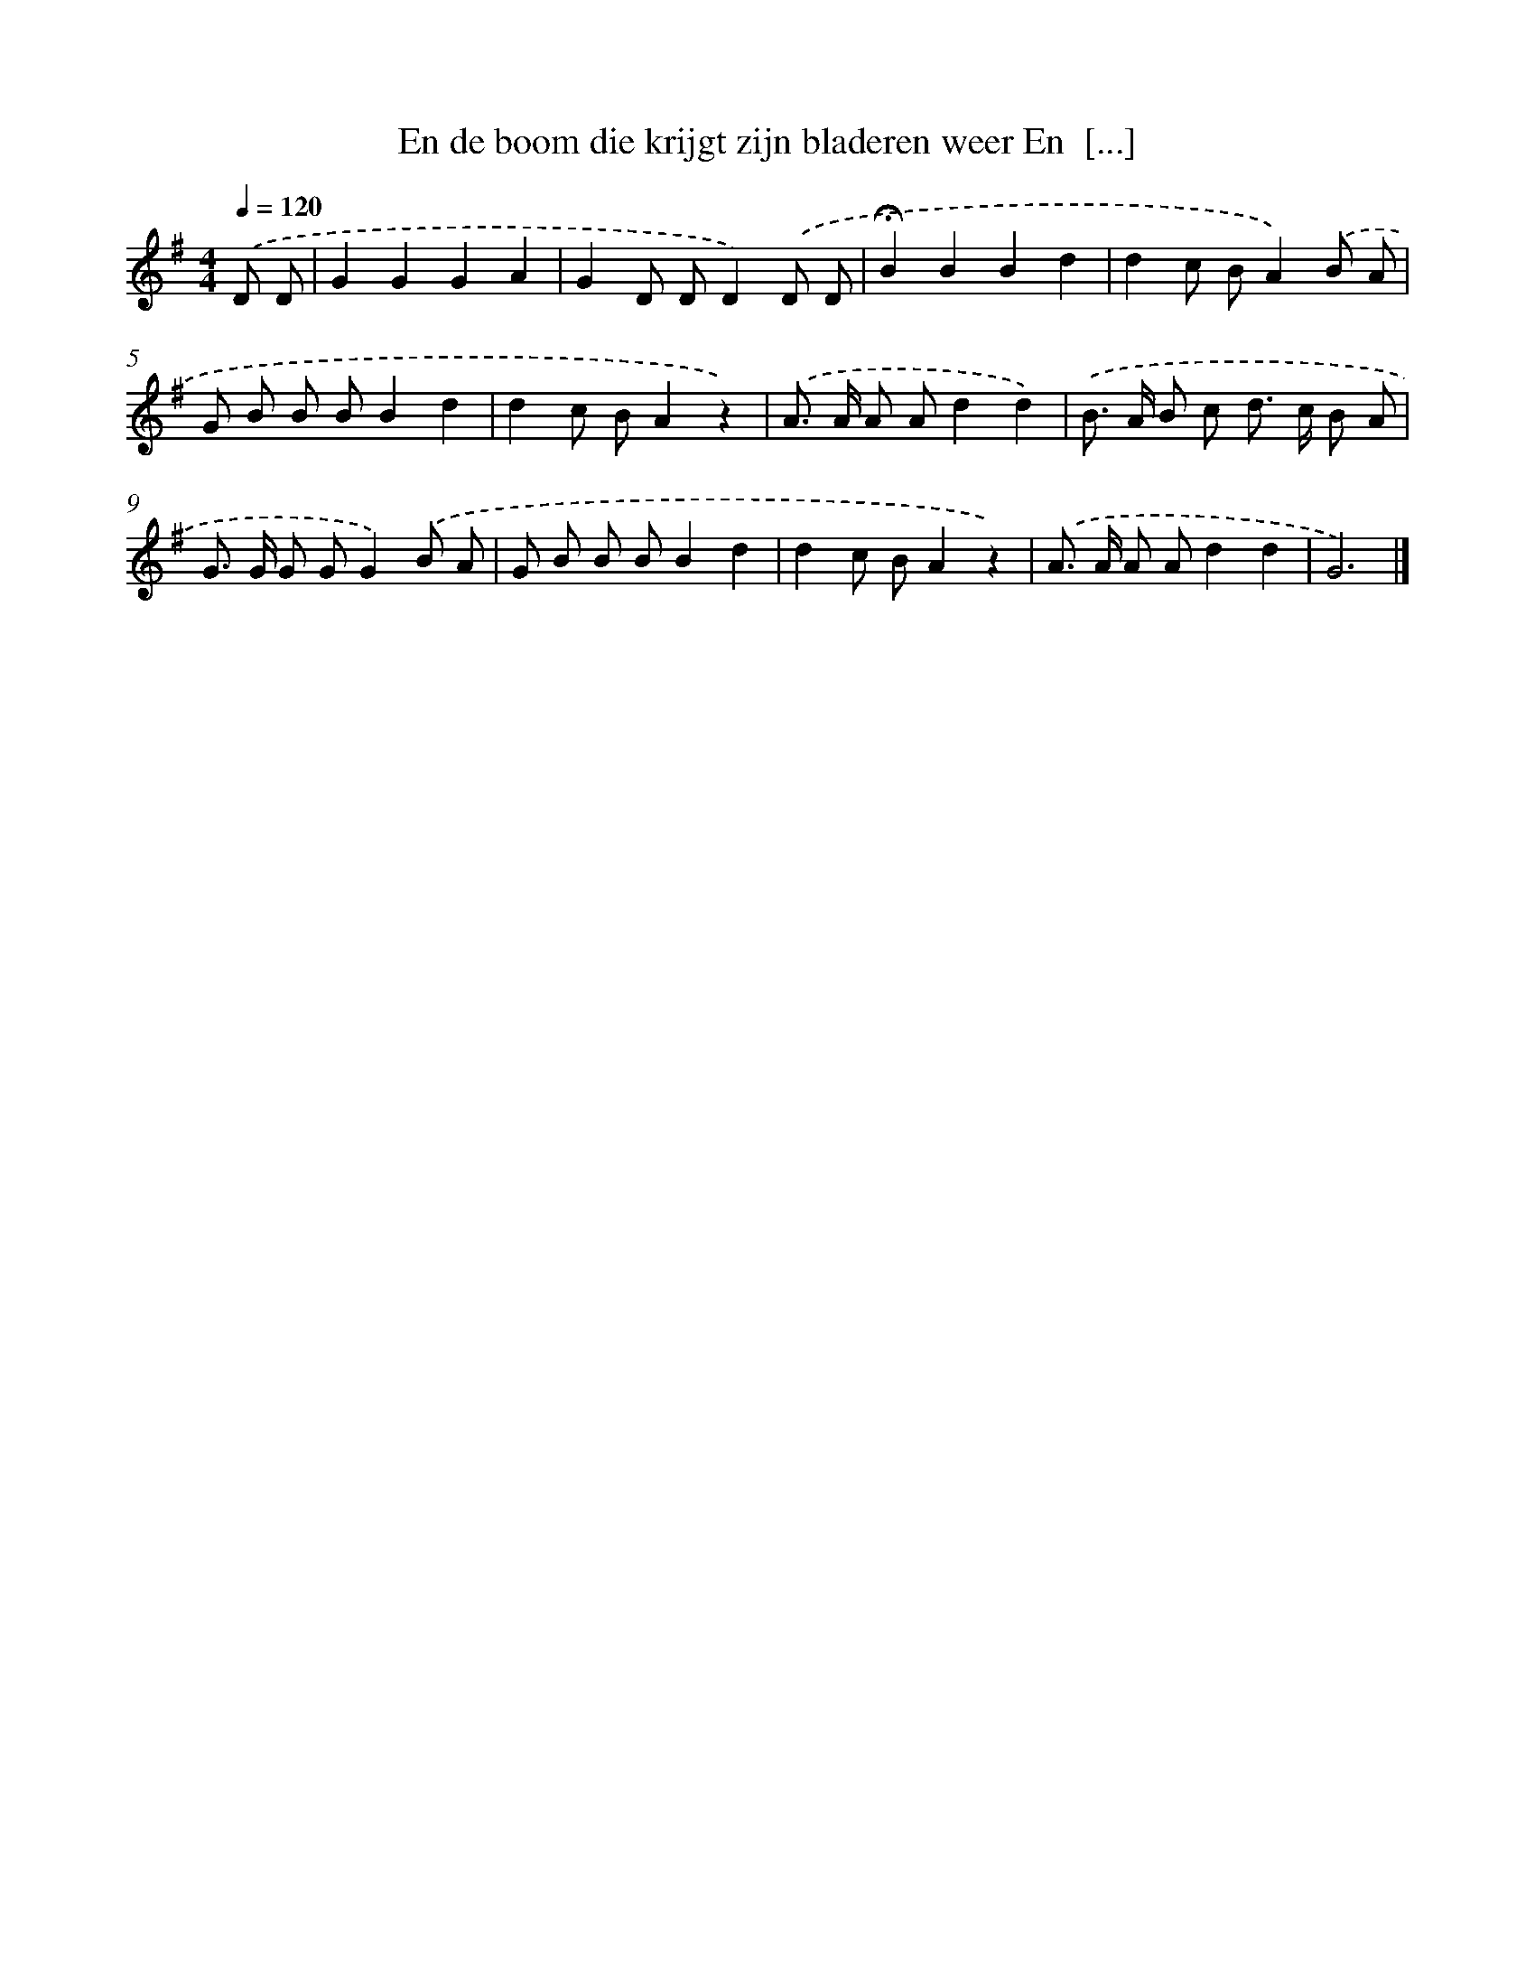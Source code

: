 X: 1619
T: En de boom die krijgt zijn bladeren weer En  [...]
%%abc-version 2.0
%%abcx-abcm2ps-target-version 5.9.1 (29 Sep 2008)
%%abc-creator hum2abc beta
%%abcx-conversion-date 2018/11/01 14:35:43
%%humdrum-veritas 762667482
%%humdrum-veritas-data 3327111307
%%continueall 1
%%barnumbers 0
L: 1/8
M: 4/4
Q: 1/4=120
K: G clef=treble
.('D D [I:setbarnb 1]|
G2G2G2A2 |
G2D DD2).('D D |
!fermata!B2B2B2d2 |
d2c BA2).('B A |
G B B BB2d2 |
d2c BA2z2) |
.('A> A A Ad2d2) |
.('B> A B c d> c B A |
G> G G GG2).('B A |
G B B BB2d2 |
d2c BA2z2) |
.('A> A A Ad2d2 |
G6) |]
